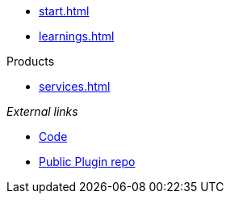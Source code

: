 * xref:start.adoc[]
* xref:learnings.adoc[]

.Products
** xref:services.adoc[]

._External links_ 
* https://github.com/invenhost/plugins[Code]
* https://git.invenhost.com/invenhost-c1/-/packages[Public Plugin repo]
